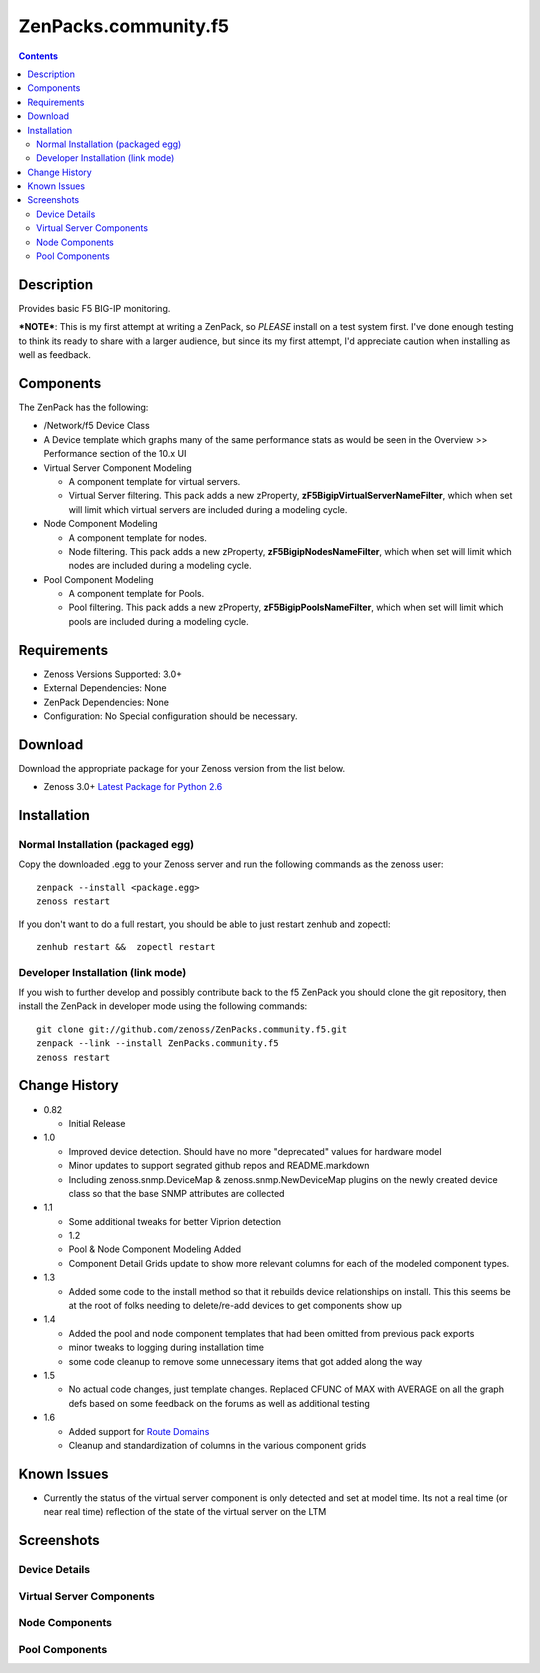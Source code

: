=====================
ZenPacks.community.f5
=====================

.. contents::
   :depth: 3

Description
===========
Provides basic F5 BIG-IP monitoring.


***NOTE***: This is my first attempt at writing a ZenPack, so *PLEASE* install on 
a test system first. I've done enough testing to think its ready to share with 
a larger audience, but since its my first attempt, I'd appreciate caution when 
installing as well as feedback.

Components
==========
The ZenPack has the following: 

* /Network/f5 Device Class
* A Device template which graphs many of the same performance stats as 
  would be seen in the Overview >> Performance section of the 10.x UI
* Virtual Server Component Modeling

  * A component template for virtual servers. 
  * Virtual Server filtering. This pack adds a new zProperty, 
    **zF5BigipVirtualServerNameFilter**, which when set will limit which virtual 
    servers are included during a modeling cycle.  

* Node Component Modeling

  * A component template for nodes. 
  * Node filtering. This pack adds a new zProperty, **zF5BigipNodesNameFilter**, which when set will 
    limit which nodes are included during a modeling cycle. 

* Pool Component Modeling

  * A component template for Pools. 
  * Pool filtering. This pack adds a new zProperty, **zF5BigipPoolsNameFilter**, which when set will 
    limit which pools are included during a modeling cycle. 
    
Requirements
============
* Zenoss Versions Supported: 3.0+
* External Dependencies: None
* ZenPack Dependencies: None
* Configuration: No Special configuration should be necessary.

Download
========
Download the appropriate package for your Zenoss version from the list
below.

* Zenoss 3.0+ `Latest Package for Python 2.6`_

Installation
============
Normal Installation (packaged egg)
----------------------------------
Copy the downloaded .egg to your Zenoss server and run the following commands as the zenoss
user::

    zenpack --install <package.egg>
    zenoss restart
    
If you don't want to do a full restart, you should be able to just restart
zenhub and zopectl::

    zenhub restart &&  zopectl restart
   
Developer Installation (link mode)
----------------------------------
If you wish to further develop and possibly contribute back to the f5
ZenPack you should clone the git repository, then install the ZenPack in
developer mode using the following commands::

    git clone git://github.com/zenoss/ZenPacks.community.f5.git
    zenpack --link --install ZenPacks.community.f5
    zenoss restart
    
Change History
==============
* 0.82

  * Initial Release

* 1.0

  * Improved device detection. Should have no more "deprecated" values for 
    hardware model 
  * Minor updates to support segrated github repos and README.markdown
  * Including zenoss.snmp.DeviceMap & zenoss.snmp.NewDeviceMap plugins on the 
    newly created device class so that the base SNMP attributes are collected

* 1.1

  * Some additional tweaks for better Viprion detection
  * 1.2
  * Pool & Node Component Modeling Added
  * Component Detail Grids update to show more relevant columns for each of the modeled component types.

* 1.3

  * Added some code to the install method so that it rebuilds device relationships on install. This
    this seems be at the root of folks needing to delete/re-add devices to get components show up

* 1.4

  * Added the pool and node component templates that had been omitted from previous pack exports
  * minor tweaks to logging during installation time
  * some code cleanup to remove some unnecessary items that got added along the way

* 1.5

  * No actual code changes, just template changes.
    Replaced CFUNC of MAX with AVERAGE on all the graph defs based on some feedback on the forums as well 
    as additional testing
    
* 1.6

  * Added support for `Route Domains`_
  * Cleanup and standardization of columns in the various component grids
    
Known Issues
============
* Currently the status of the virtual server component is only detected and 
  set at model time. Its not a real time (or near real time) reflection of 
  the state of the virtual server on the LTM



Screenshots
===========
Device Details
--------------
|Device Details|

Virtual Server Components
-------------------------
|Virtual Server Components|

Node Components
---------------
|Node Components|

Pool Components
---------------
|Pool Components|

.. External References Below. Nothing Below This Line Should Be Rendered

.. _Latest Package for Python 2.6: http://github.com/downloads/dpetzel/ZenPacks.community.f5/ZenPacks.community.f5-1.6-py2.6.egg
.. _Route Domains: http://devcentral.f5.com/Tutorials/TechTips/tabid/63/articleType/ArticleView/articleId/353/v10--A-Look-at-Route-Domains.aspx

.. |Device Details| image:: http://github.com/dpetzel/ZenPacks.community.f5/raw/master/screenshots/zenoss_bigip_DeviceDetails.png
.. |Virtual Server Components| image:: http://github.com/dpetzel/ZenPacks.community.f5/raw/master/screenshots/zenoss_bigip_vs_component.png
.. |Node Components| image:: http://github.com/dpetzel/ZenPacks.community.f5/raw/master/screenshots/zenoss_big_node_component.png
.. |Pool Components| image:: http://github.com/dpetzel/ZenPacks.community.f5/raw/master/screenshots/zenoss_big_pool_component.png
